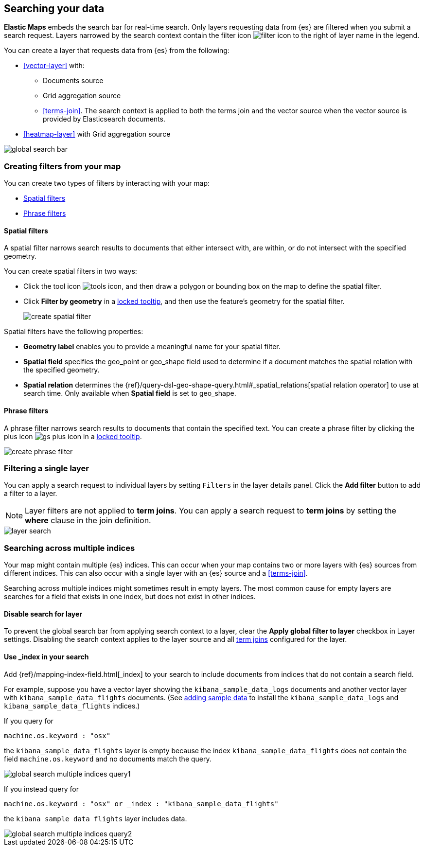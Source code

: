 [role="xpack"]
[[maps-search]]
== Searching your data

**Elastic Maps** embeds the search bar for real-time search.
Only layers requesting data from {es} are filtered when you submit a search request.
Layers narrowed by the search context contain the filter icon image:maps/images/filter_icon.png[] to the right of layer name in the legend.

You can create a layer that requests data from {es} from the following:

* <<vector-layer>> with:

** Documents source

** Grid aggregation source

** <<terms-join>>. The search context is applied to both the terms join and the vector source when the vector source is provided by Elasticsearch documents.

* <<heatmap-layer>> with Grid aggregation source

[role="screenshot"]
image::maps/images/global_search_bar.png[]

[role="xpack"]
[[maps-create-filter-from-map]]
=== Creating filters from your map

You can create two types of filters by interacting with your map:

* <<maps-spatial-filters, Spatial filters>>
* <<maps-phrase-filter, Phrase filters>>

[float]
[[maps-spatial-filters]]
==== Spatial filters

A spatial filter narrows search results to documents that either intersect with, are within, or do not intersect with the specified geometry.

You can create spatial filters in two ways:

* Click the tool icon image:maps/images/tools_icon.png[], and then draw a polygon or bounding box on the map to define the spatial filter.
* Click *Filter by geometry* in a <<maps-vector-tooltip-locking, locked tooltip>>, and then use the feature's geometry for the spatial filter.
+
[role="screenshot"]
image::maps/images/create_spatial_filter.png[]

Spatial filters have the following properties:

* *Geometry label* enables you to provide a meaningful name for your spatial filter.
* *Spatial field* specifies the geo_point or geo_shape field used to determine if a document matches the spatial relation with the specified geometry.
* *Spatial relation* determines the {ref}/query-dsl-geo-shape-query.html#_spatial_relations[spatial relation operator] to use at search time. Only available when *Spatial field* is set to geo_shape.

[float]
[[maps-phrase-filter]]
==== Phrase filters

A phrase filter narrows search results to documents that contain the specified text.
You can create a phrase filter by clicking the plus icon image:maps/images/gs_plus_icon.png[] in a <<maps-vector-tooltip-locking, locked tooltip>>.

[role="screenshot"]
image::maps/images/create_phrase_filter.png[]

[role="xpack"]
[[maps-layer-based-filtering]]
=== Filtering a single layer

You can apply a search request to individual layers by setting `Filters` in the layer details panel.
Click the *Add filter* button to add a filter to a layer.

NOTE: Layer filters are not applied to *term joins*. You can apply a search request to *term joins* by setting the *where* clause in the join definition.

[role="screenshot"]
image::maps/images/layer_search.png[]

[role="xpack"]
[[maps-search-across-multiple-indices]]
=== Searching across multiple indices

Your map might contain multiple {es} indices.
This can occur when your map contains two or more layers with {es} sources from different indices.
This can also occur with a single layer with an {es} source and a <<terms-join>>.

Searching across multiple indices might sometimes result in empty layers.
The most common cause for empty layers are searches for a field that exists in one index, but does not exist in other indices.

[float]
[[maps-disable-search-for-layer]]
==== Disable search for layer

To prevent the global search bar from applying search context to a layer, clear the *Apply global filter to layer* checkbox in Layer settings.
Disabling the search context applies to the layer source and all <<terms-join, term joins>> configured for the layer.

[float]
[[maps-add-index-search]]
==== Use _index in your search

Add {ref}/mapping-index-field.html[_index] to your search to include documents from indices that do not contain a search field.

For example, suppose you have a vector layer showing the `kibana_sample_data_logs` documents
and another vector layer with `kibana_sample_data_flights` documents.
(See <<add-sample-data, adding sample data>>
to install the `kibana_sample_data_logs` and `kibana_sample_data_flights` indices.)

If you query for
--------------------------------------------------
machine.os.keyword : "osx"
--------------------------------------------------
the `kibana_sample_data_flights` layer is empty because the index
`kibana_sample_data_flights` does not contain the field `machine.os.keyword` and no documents match the query.

[role="screenshot"]
image::maps/images/global_search_multiple_indices_query1.png[]

If you instead query for
--------------------------------------------------
machine.os.keyword : "osx" or _index : "kibana_sample_data_flights"
--------------------------------------------------
the `kibana_sample_data_flights` layer includes data.

[role="screenshot"]
image::maps/images/global_search_multiple_indices_query2.png[]
